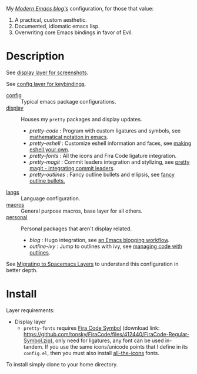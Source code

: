 My /[[http://modernemacs.com][Modern Emacs blog's]]/ configuration, for those that value:

1. A practical, custom aesthetic.
2. Documented, idiomatic emacs lisp.
3. Overwriting core Emacs bindings in favor of Evil.

* Description

See [[./layers/display][display layer for screenshots]].

See [[./layers/config][config layer for keybindings]].

- [[./layers/config][config]] :: Typical emacs package configurations.
- [[./layers/display][display]] :: Houses my ~pretty~ packages and display updates.
  - /pretty-code/ : Program with custom ligatures and symbols, see
                     [[http://www.modernemacs.com/post/prettify-mode/][mathematical notation in emacs]].
  - /pretty-eshell/ : Customize eshell information and faces, see
                     [[http://www.modernemacs.com/post/custom-eshell/][making eshell your own]].
  - /pretty-fonts/ : All the icons and Fira Code ligature integration.
  - /pretty-magit/ : Commit leaders integration and stylizing, see
                    [[http://www.modernemacs.com/post/pretty-magit/][pretty magit - integrating commit leaders]].
  - /pretty-outlines/ : Fancy outline bullets and ellipsis, see [[http://www.modernemacs.com/post/outline-bullets/][fancy outline bullets.]]
- [[./layers/langs][langs]] :: Language configuration.
- [[./layers/macros][macros]] :: General purpose macros, base layer for all others.
- [[./layers/personal][personal]] :: Personal packages that aren't display related.
  - /blog/ : Hugo integration, see [[http://www.modernemacs.com/post/org-mode-blogging/][an Emacs blogging workflow]].
  - /outline-ivy/ : Jump to outlines with ivy, see [[http://www.modernemacs.com/post/outline-ivy/][managing code with outlines]].

See [[http://www.modernemacs.com/post/migrate-layers/][Migrating to Spacemacs Layers]] to understand this configuration in better
depth.

* Install

Layer requirements:
- Display layer
  - ~pretty-fonts~ requires [[https://github.com/tonsky/FiraCode][Fira Code Symbol]] (download link:
    https://github.com/tonsky/FiraCode/files/412440/FiraCode-Regular-Symbol.zip),
    only need for ligatures, any font can be used in-tandem. If you use the same
    icons/unicode points that I define in its ~config.el~, then you must also
    install [[https://github.com/domtronn/all-the-icons.el][all-the-icons]] fonts.

To install simply clone to your home directory.
